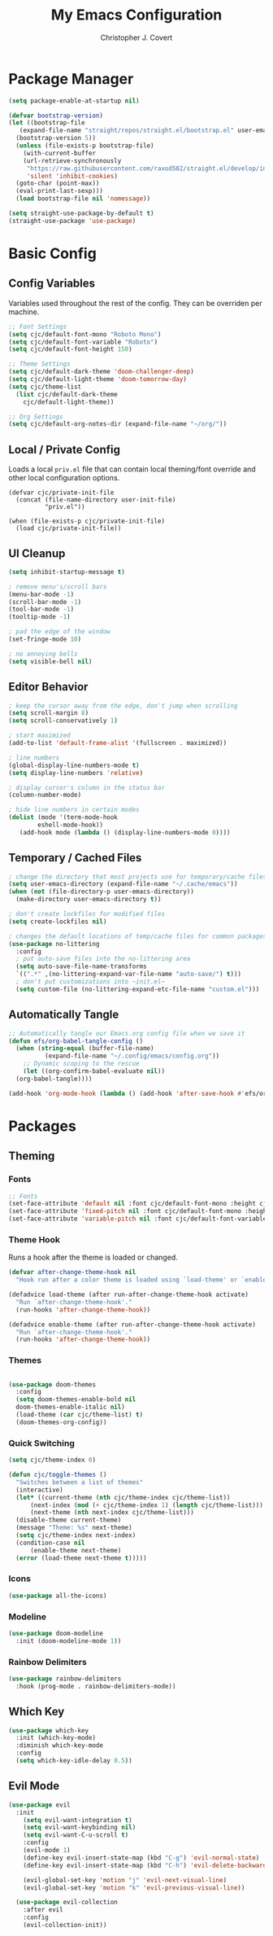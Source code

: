 #+TITLE: My Emacs Configuration
#+AUTHOR: Christopher J. Covert
#+EMAIL: covertops5@gmail.com
#+PROPERTY: header-args:emacs-lisp :tangle ./init.el :mkdirp yes

* Package Manager

#+BEGIN_SRC emacs-lisp :tangle ./early-init.el
  (setq package-enable-at-startup nil)
#+END_SRC

#+BEGIN_SRC emacs-lisp
  (defvar bootstrap-version)
  (let ((bootstrap-file
	 (expand-file-name "straight/repos/straight.el/bootstrap.el" user-emacs-directory))
	(bootstrap-version 5))
    (unless (file-exists-p bootstrap-file)
      (with-current-buffer
	  (url-retrieve-synchronously
	   "https://raw.githubusercontent.com/raxod502/straight.el/develop/install.el"
	   'silent 'inhibit-cookies)
	(goto-char (point-max))
	(eval-print-last-sexp)))
    (load bootstrap-file nil 'nomessage))
#+END_SRC

#+BEGIN_SRC emacs-lisp
  (setq straight-use-package-by-default t)
  (straight-use-package 'use-package)
#+END_SRC

* Basic Config

** Config Variables

Variables used throughout the rest of the config. They can be overriden per
machine.

#+BEGIN_SRC emacs-lisp
  ;; Font Settings
  (setq cjc/default-font-mono "Roboto Mono")
  (setq cjc/default-font-variable "Roboto")
  (setq cjc/default-font-height 150)

  ;; Theme Settings
  (setq cjc/default-dark-theme 'doom-challenger-deep)
  (setq cjc/default-light-theme 'doom-tomorrow-day)
  (setq cjc/theme-list
    (list cjc/default-dark-theme
	  cjc/default-light-theme))

  ;; Org Settings
  (setq cjc/default-org-notes-dir (expand-file-name "~/org/"))
#+END_SRC

** Local / Private Config

Loads a local =priv.el= file that can contain local theming/font override and
other local configuration options.

#+BEGIN_SRC
  (defvar cjc/private-init-file
    (concat (file-name-directory user-init-file)
            "priv.el"))
  
  (when (file-exists-p cjc/private-init-file)
    (load cjc/private-init-file))
#+END_SRC

** UI Cleanup

#+BEGIN_SRC emacs-lisp
  (setq inhibit-startup-message t)

  ; remove menu's/scroll bars
  (menu-bar-mode -1)
  (scroll-bar-mode -1)
  (tool-bar-mode -1)
  (tooltip-mode -1)

  ; pad the edge of the window
  (set-fringe-mode 10)

  ; no annoying bells
  (setq visible-bell nil)
#+END_SRC

** Editor Behavior

#+BEGIN_SRC emacs-lisp
  ; keep the cursor away from the edge, don't jump when scrolling
  (setq scroll-margin 8)
  (setq scroll-conservatively 1)

  ; start maximized
  (add-to-list 'default-frame-alist '(fullscreen . maximized))

  ; line numbers
  (global-display-line-numbers-mode t)
  (setq display-line-numbers 'relative)

  ; display cursor's column in the status bar
  (column-number-mode)

  ; hide line numbers in certain modes
  (dolist (mode '(term-mode-hook
		  eshell-mode-hook))
     (add-hook mode (lambda () (display-line-numbers-mode 0))))
#+END_SRC

** Temporary / Cached Files

#+BEGIN_SRC emacs-lisp
  ; change the directory that most projects use for temporary/cache files
  (setq user-emacs-directory (expand-file-name "~/.cache/emacs"))
  (when (not (file-directory-p user-emacs-directory))
    (make-directory user-emacs-directory t))

  ; don't create lockfiles for modified files
  (setq create-lockfiles nil)

  ; changes the default locations of temp/cache files for common packages
  (use-package no-littering
    :config
    ; put auto-save files into the no-littering area
    (setq auto-save-file-name-transforms
	`((".*" ,(no-littering-expand-var-file-name "auto-save/") t)))
    ; don't put customizations into ~init.el~
    (setq custom-file (no-littering-expand-etc-file-name "custom.el")))
#+END_SRC

** Automatically Tangle

#+begin_src emacs-lisp
  ;; Automatically tangle our Emacs.org config file when we save it
  (defun efs/org-babel-tangle-config ()
    (when (string-equal (buffer-file-name)
			(expand-file-name "~/.config/emacs/config.org"))
      ;; Dynamic scoping to the rescue
      (let ((org-confirm-babel-evaluate nil))
	(org-babel-tangle))))

  (add-hook 'org-mode-hook (lambda () (add-hook 'after-save-hook #'efs/org-babel-tangle-config)))
#+end_src

* Packages

** Theming


*** Fonts
#+begin_src emacs-lisp
  ;; Fonts
  (set-face-attribute 'default nil :font cjc/default-font-mono :height cjc/default-font-height)
  (set-face-attribute 'fixed-pitch nil :font cjc/default-font-mono :height cjc/default-font-height)
  (set-face-attribute 'variable-pitch nil :font cjc/default-font-variable :height cjc/default-font-height)
#+end_src

*** Theme Hook

Runs a hook after the theme is loaded or changed.

#+begin_src emacs-lisp
  (defvar after-change-theme-hook nil
    "Hook run after a color theme is loaded using `load-theme' or `enable-theme'.")
  
  (defadvice load-theme (after run-after-change-theme-hook activate)
    "Run `after-change-theme-hook'."
    (run-hooks 'after-change-theme-hook))
  
  (defadvice enable-theme (after run-after-change-theme-hook activate)
    "Run `after-change-theme-hook'."
    (run-hooks 'after-change-theme-hook))
#+end_src

*** Themes

#+BEGIN_SRC emacs-lisp

  (use-package doom-themes
    :config
    (setq doom-themes-enable-bold nil
	doom-themes-enable-italic nil)
    (load-theme (car cjc/theme-list) t)
    (doom-themes-org-config))

#+END_SRC

*** Quick Switching

#+BEGIN_SRC emacs-lisp
  (setq cjc/theme-index 0)

  (defun cjc/toggle-themes ()
    "Switches between a list of themes"
    (interactive)
    (let* ((current-theme (nth cjc/theme-index cjc/theme-list))
	    (next-index (mod (+ cjc/theme-index 1) (length cjc/theme-list)))
	    (next-theme (nth next-index cjc/theme-list)))
	(disable-theme current-theme)
	(message "Theme: %s" next-theme)
	(setq cjc/theme-index next-index)
	(condition-case nil
	    (enable-theme next-theme)
	(error (load-theme next-theme t)))))
#+END_SRC

*** Icons

#+BEGIN_SRC emacs-lisp
  (use-package all-the-icons)
#+END_SRC

*** Modeline

#+BEGIN_SRC emacs-lisp
  (use-package doom-modeline
    :init (doom-modeline-mode 1))
#+END_SRC

*** Rainbow Delimiters

#+BEGIN_SRC emacs-lisp
  (use-package rainbow-delimiters
    :hook (prog-mode . rainbow-delimiters-mode))
#+END_SRC

** Which Key

#+BEGIN_SRC emacs-lisp
  (use-package which-key
    :init (which-key-mode)
    :diminish which-key-mode
    :config
    (setq which-key-idle-delay 0.5))
#+END_SRC

** Evil Mode

#+BEGIN_SRC emacs-lisp
  (use-package evil
    :init
      (setq evil-want-integration t)
      (setq evil-want-keybinding nil)
      (setq evil-want-C-u-scroll t)
      :config
      (evil-mode 1)
      (define-key evil-insert-state-map (kbd "C-g") 'evil-normal-state)
      (define-key evil-insert-state-map (kbd "C-h") 'evil-delete-backward-char-and-join)
    
      (evil-global-set-key 'motion "j" 'evil-next-visual-line)
      (evil-global-set-key 'motion "k" 'evil-previous-visual-line))
    
    (use-package evil-collection
      :after evil
      :config
      (evil-collection-init))
#+END_SRC

